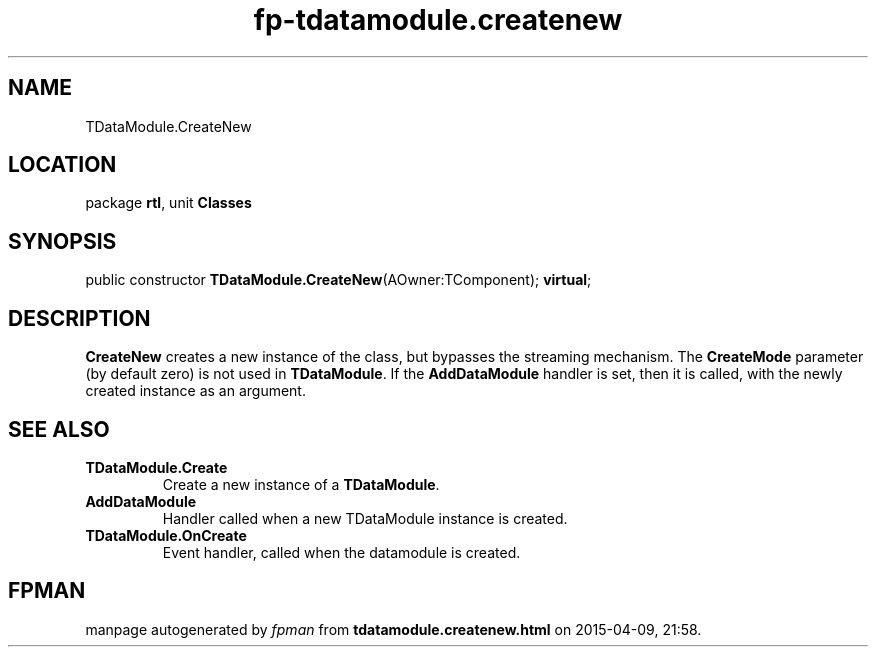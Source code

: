 .\" file autogenerated by fpman
.TH "fp-tdatamodule.createnew" 3 "2014-03-14" "fpman" "Free Pascal Programmer's Manual"
.SH NAME
TDataModule.CreateNew
.SH LOCATION
package \fBrtl\fR, unit \fBClasses\fR
.SH SYNOPSIS
public constructor \fBTDataModule.CreateNew\fR(AOwner:TComponent); \fBvirtual\fR;
.SH DESCRIPTION
\fBCreateNew\fR creates a new instance of the class, but bypasses the streaming mechanism. The \fBCreateMode\fR parameter (by default zero) is not used in \fBTDataModule\fR. If the \fBAddDataModule\fR handler is set, then it is called, with the newly created instance as an argument.


.SH SEE ALSO
.TP
.B TDataModule.Create
Create a new instance of a \fBTDataModule\fR.
.TP
.B AddDataModule
Handler called when a new TDataModule instance is created.
.TP
.B TDataModule.OnCreate
Event handler, called when the datamodule is created.

.SH FPMAN
manpage autogenerated by \fIfpman\fR from \fBtdatamodule.createnew.html\fR on 2015-04-09, 21:58.


